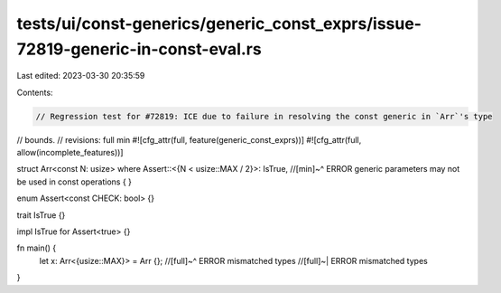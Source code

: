 tests/ui/const-generics/generic_const_exprs/issue-72819-generic-in-const-eval.rs
================================================================================

Last edited: 2023-03-30 20:35:59

Contents:

.. code-block:: rs

    // Regression test for #72819: ICE due to failure in resolving the const generic in `Arr`'s type
// bounds.
// revisions: full min
#![cfg_attr(full, feature(generic_const_exprs))]
#![cfg_attr(full, allow(incomplete_features))]

struct Arr<const N: usize>
where Assert::<{N < usize::MAX / 2}>: IsTrue,
//[min]~^ ERROR generic parameters may not be used in const operations
{
}

enum Assert<const CHECK: bool> {}

trait IsTrue {}

impl IsTrue for Assert<true> {}

fn main() {
    let x: Arr<{usize::MAX}> = Arr {};
    //[full]~^ ERROR mismatched types
    //[full]~| ERROR mismatched types
}


